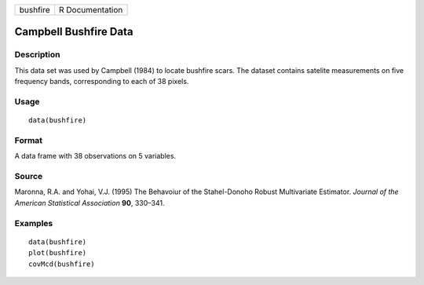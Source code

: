 +------------+-------------------+
| bushfire   | R Documentation   |
+------------+-------------------+

Campbell Bushfire Data
----------------------

Description
~~~~~~~~~~~

This data set was used by Campbell (1984) to locate bushfire scars. The
dataset contains satelite measurements on five frequency bands,
corresponding to each of 38 pixels.

Usage
~~~~~

::

    data(bushfire)

Format
~~~~~~

A data frame with 38 observations on 5 variables.

Source
~~~~~~

Maronna, R.A. and Yohai, V.J. (1995) The Behavoiur of the Stahel-Donoho
Robust Multivariate Estimator. *Journal of the American Statistical
Association* **90**, 330–341.

Examples
~~~~~~~~

::

    data(bushfire)
    plot(bushfire)
    covMcd(bushfire)

